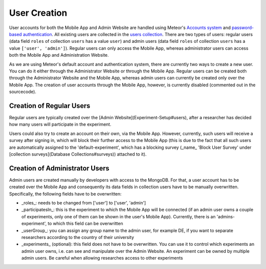User Creation
=============

User accounts for both the Mobile App and Admin Website are handled using Meteor's `Accounts system <https://docs.meteor.com/api/accounts.html>`_ and `password-based authentication <https://docs.meteor.com/api/passwords.html>`_.
All existing users are collected in the `users collection <https://informfully.readthedocs.io/en/latest/database.html>`_. 
There are two types of users: regular users (data field ``roles`` of collection ``users`` has a value ``user``) and admin users (data field ``roles`` of collection ``users`` has a value ``['user', 'admin']``).
Regular users can only access the Mobile App, whereas administrator users can access both the Mobile App and Administration Website.

As we are using Meteor's default account and authentication system, there are currently two ways to create a new user.
You can do it either through the Administrator Website or through the Mobile App.
Regular users can be created both through the Administrator Website and the Mobile App, whereas admin users can currently be created only over the Mobile App.
The creation of user accounts through the Mobile App, however, is currently disabled (commented out in the sourcecode).

Creation of Regular Users
-------------------------

Regular users are typically created over the [Admin Website](Experiment-Setup#users), after a researcher has decided how many users will participate in the experiment.

Users could also try to create an account on their own, via the Mobile App. However, currently, such users will receive a survey after signing in, which will block their further access to the Mobile App (this is due to the fact that all such users are automatically assigned to the 'default-experiment', which has a blocking survey (_name_ 'Block User Survey' under [collection surveys](Database Collections#surveys)) attached to it).

Creation of Administrator Users
-------------------------------

Admin users are created manually by developers with access to the MongoDB. For that, a user account has to be created over the Mobile App and consequently its data fields in collection users have to be manually overwritten. Specifically, the following fields have to be overwritten:

- _roles_: needs to be changed from ['user'] to ['user', 'admin']
- _participatesIn_: this is the experiment to which the Mobile App will be connected (if an admin user owns a couple of experiments, only one of them can be shown in the user's Mobile App). Currently, there is an 'admins-experiment', to which this field can be overwritten
- _userGroup_: you can assign any group name to the admin user, for example DE, if you want to separate researchers according to the country of their university
- _experiments_ (optional): this field does not have to be overwritten. You can use it to control which experiments an admin user owns, i.e. can see and manipulate over the Admin Website. An experiment can be owned by multiple admin users. Be careful when allowing researches access to other experiments
